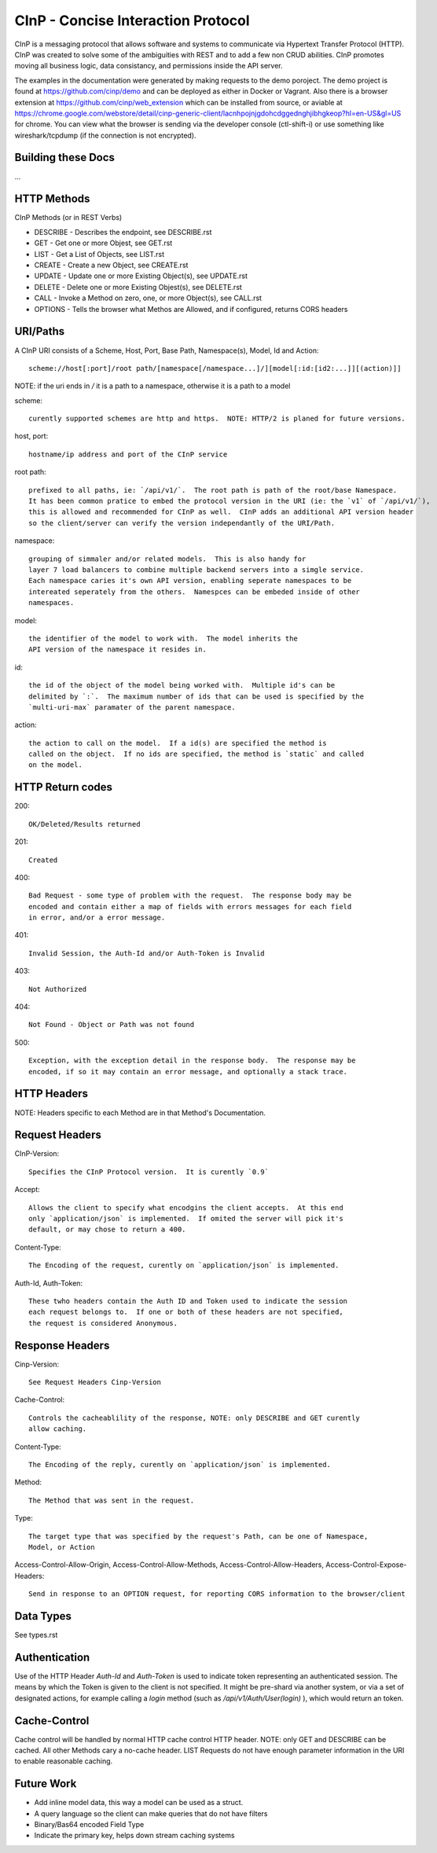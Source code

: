 CInP - Concise Interaction Protocol
===================================

CInP is a messaging protocol that allows software and systems  to communicate
via Hypertext Transfer Protocol (HTTP).  CInP was created to solve some
of the ambiguities with REST and to add a few non CRUD abilities.  CInP promotes
moving all business logic, data consistancy, and permissions inside the API server.

The examples in the documentation were generated by making requests to the
demo poroject.  The demo project is found at https://github.com/cinp/demo and can
be deployed as either in Docker or Vagrant.  Also there is a browser extension at
https://github.com/cinp/web_extension which can be installed from source, or
aviable at https://chrome.google.com/webstore/detail/cinp-generic-client/lacnhpojnjgdohcdggednghjibhgkeop?hl=en-US&gl=US
for chrome.  You can view what the browser is sending via the developer console
(ctl-shift-i) or use something like wireshark/tcpdump (if the connection is not
encrypted).

Building these Docs
-------------------

...

HTTP Methods
------------

CInP Methods (or in REST Verbs)

* DESCRIBE - Describes the endpoint, see DESCRIBE.rst
* GET - Get one or more Objest, see GET.rst
* LIST - Get a List of Objects, see LIST.rst
* CREATE - Create a new Object, see CREATE.rst
* UPDATE - Update one or more Existing Object(s), see UPDATE.rst
* DELETE - Delete one or more Existing Objest(s), see DELETE.rst
* CALL - Invoke a Method on zero, one, or more Object(s), see CALL.rst
* OPTIONS - Tells the browser what Methos are Allowed, and if configured, returns CORS headers

URI/Paths
---------

A CInP URI consists of a Scheme, Host, Port, Base Path, Namespace(s), Model, Id
and Action::

  scheme://host[:port]/root path/[namespace[/namespace...]/][model[:id:[id2:...]][(action)]]

NOTE: if the uri ends in `/` it is a path to a namespace, otherwise it is a path
to a model

scheme::

  curently supported schemes are http and https.  NOTE: HTTP/2 is planed for future versions.

host, port::

  hostname/ip address and port of the CInP service

root path::

  prefixed to all paths, ie: `/api/v1/`.  The root path is path of the root/base Namespace.
  It has been common pratice to embed the protocol version in the URI (ie: the `v1` of `/api/v1/`),
  this is allowed and recommended for CInP as well.  CInP adds an additional API version header
  so the client/server can verify the version independantly of the URI/Path.

namespace::

  grouping of simmaler and/or related models.  This is also handy for
  layer 7 load balancers to combine multiple backend servers into a simgle service.
  Each namespace caries it's own API version, enabling seperate namespaces to be
  intereated seperately from the others.  Namespces can be embeded inside of other
  namespaces.

model::

  the identifier of the model to work with.  The model inherits the
  API version of the namespace it resides in.

id::

  the id of the object of the model being worked with.  Multiple id's can be
  delimited by `:`.  The maximum number of ids that can be used is specified by the
  `multi-uri-max` paramater of the parent namespace.

action::

  the action to call on the model.  If a id(s) are specified the method is
  called on the object.  If no ids are specified, the method is `static` and called
  on the model.

HTTP Return codes
-----------------

200::

  OK/Deleted/Results returned

201::

  Created

400::

  Bad Request - some type of problem with the request.  The response body may be
  encoded and contain either a map of fields with errors messages for each field
  in error, and/or a error message.

401::

  Invalid Session, the Auth-Id and/or Auth-Token is Invalid

403::

  Not Authorized

404::

  Not Found - Object or Path was not found

500::

  Exception, with the exception detail in the response body.  The response may be
  encoded, if so it may contain an error message, and optionally a stack trace.

HTTP Headers
------------

NOTE: Headers specific to each Method are in that Method's Documentation.

Request Headers
---------------

CInP-Version::

  Specifies the CInP Protocol version.  It is curently `0.9`

Accept::

  Allows the client to specify what encodgins the client accepts.  At this end
  only `application/json` is implemented.  If omited the server will pick it's
  default, or may chose to return a 400.

Content-Type::

  The Encoding of the request, curently on `application/json` is implemented.

Auth-Id, Auth-Token::

  These twho headers contain the Auth ID and Token used to indicate the session
  each request belongs to.  If one or both of these headers are not specified,
  the request is considered Anonymous.


Response Headers
----------------

Cinp-Version::

  See Request Headers Cinp-Version

Cache-Control::

  Controls the cacheablility of the response, NOTE: only DESCRIBE and GET curently
  allow caching.

Content-Type::

  The Encoding of the reply, curently on `application/json` is implemented.

Method::

  The Method that was sent in the request.

Type::

  The target type that was specified by the request's Path, can be one of Namespace,
  Model, or Action

Access-Control-Allow-Origin, Access-Control-Allow-Methods, Access-Control-Allow-Headers, Access-Control-Expose-Headers::

  Send in response to an OPTION request, for reporting CORS information to the browser/client

Data Types
----------

See types.rst

Authentication
--------------

Use of the HTTP Header `Auth-Id` and `Auth-Token` is used to indicate token
representing an authenticated session.  The means by which the Token is given
to the client is not specified.  It might be pre-shard via another system, or
via a set of designated actions, for example calling a `login` method (such as
`/api/v1/Auth/User(login)` ), which would return an token.

Cache-Control
-------------

Cache control will be handled by normal HTTP cache control HTTP header.
NOTE: only GET and DESCRIBE can be cached.  All other Methods cary a
no-cache header.  LIST Requests do not have enough parameter information in the
URI to enable reasonable caching.

Future Work
-----------

* Add inline model data, this way a model can be used as a struct.
* A query language so the client can make queries that do not have filters
* Binary/Bas64 encoded Field Type
* Indicate the primary key, helps down stream caching systems
